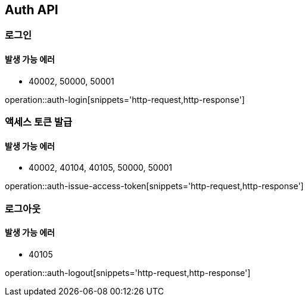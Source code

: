 [[Auth]]
== Auth API

=== 로그인

==== 발생 가능 에러

- 40002, 50000, 50001

operation::auth-login[snippets='http-request,http-response']

=== 액세스 토큰 발급

==== 발생 가능 에러

- 40002, 40104, 40105, 50000, 50001

operation::auth-issue-access-token[snippets='http-request,http-response']

=== 로그아웃

==== 발생 가능 에러

- 40105

operation::auth-logout[snippets='http-request,http-response']
